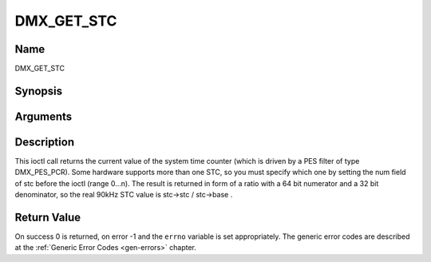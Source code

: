 .. -*- coding: utf-8; mode: rst -*-

.. _DMX_GET_STC:

===========
DMX_GET_STC
===========

Name
----

DMX_GET_STC


Synopsis
--------

.. c:function:: int ioctl( int fd, int request = DMX_GET_STC, struct dmx_stc *stc)


Arguments
---------

.. flat-table::
    :header-rows:  0
    :stub-columns: 0


    -  .. row 1

       -  int fd

       -  File descriptor returned by a previous call to open().

    -  .. row 2

       -  int request

       -  Equals DMX_GET_STC for this command.

    -  .. row 3

       -  struct dmx_stc \*stc

       -  Pointer to the location where the stc is to be stored.


Description
-----------

This ioctl call returns the current value of the system time counter
(which is driven by a PES filter of type DMX_PES_PCR). Some hardware
supports more than one STC, so you must specify which one by setting the
num field of stc before the ioctl (range 0...n). The result is returned
in form of a ratio with a 64 bit numerator and a 32 bit denominator, so
the real 90kHz STC value is stc->stc / stc->base .


Return Value
------------

On success 0 is returned, on error -1 and the ``errno`` variable is set
appropriately. The generic error codes are described at the
:ref:`Generic Error Codes <gen-errors>` chapter.



.. flat-table::
    :header-rows:  0
    :stub-columns: 0


    -  .. row 1

       -  ``EINVAL``

       -  Invalid stc number.
